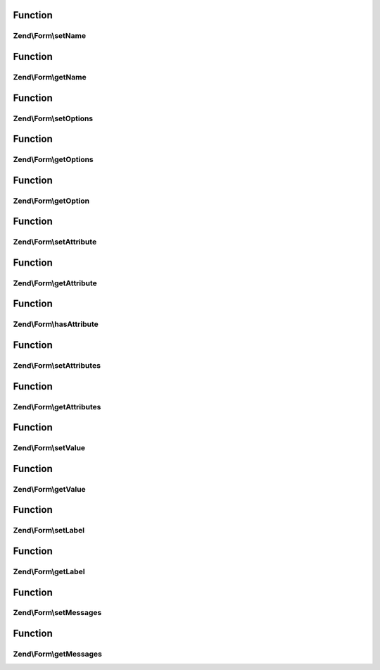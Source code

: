 .. Form/ElementInterface.php generated using docpx on 01/30/13 03:02pm


Function
********

Zend\\Form\\setName
===================

.. function:: Zend\Form\setName()


    Set the name of this element
    
    In most cases, this will proxy to the attributes for storage, but is
    present to indicate that elements are generally named.

    :param string: 

    :rtype: ElementInterface 



Function
********

Zend\\Form\\getName
===================

.. function:: Zend\Form\getName()


    Retrieve the element name

    :rtype: string 



Function
********

Zend\\Form\\setOptions
======================

.. function:: Zend\Form\setOptions()


    Set options for an element

    :param array|\Traversable: 

    :rtype: ElementInterface 



Function
********

Zend\\Form\\getOptions
======================

.. function:: Zend\Form\getOptions()


    get the defined options

    :rtype: array 



Function
********

Zend\\Form\\getOption
=====================

.. function:: Zend\Form\getOption()


    return the specified option

    :param string: 

    :rtype: null|mixed 



Function
********

Zend\\Form\\setAttribute
========================

.. function:: Zend\Form\setAttribute()


    Set a single element attribute

    :param string: 
    :param mixed: 

    :rtype: ElementInterface 



Function
********

Zend\\Form\\getAttribute
========================

.. function:: Zend\Form\getAttribute()


    Retrieve a single element attribute

    :param string: 

    :rtype: mixed 



Function
********

Zend\\Form\\hasAttribute
========================

.. function:: Zend\Form\hasAttribute()


    Return true if a specific attribute is set

    :param string: 

    :rtype: bool 



Function
********

Zend\\Form\\setAttributes
=========================

.. function:: Zend\Form\setAttributes()


    Set many attributes at once
    
    Implementation will decide if this will overwrite or merge.

    :param array|\Traversable: 

    :rtype: ElementInterface 



Function
********

Zend\\Form\\getAttributes
=========================

.. function:: Zend\Form\getAttributes()


    Retrieve all attributes at once

    :rtype: array|\Traversable 



Function
********

Zend\\Form\\setValue
====================

.. function:: Zend\Form\setValue()


    Set the value of the element

    :param mixed: 

    :rtype: ElementInterface 



Function
********

Zend\\Form\\getValue
====================

.. function:: Zend\Form\getValue()


    Retrieve the element value

    :rtype: mixed 



Function
********

Zend\\Form\\setLabel
====================

.. function:: Zend\Form\setLabel()


    Set the label (if any) used for this element

    :param $label: 

    :rtype: ElementInterface 



Function
********

Zend\\Form\\getLabel
====================

.. function:: Zend\Form\getLabel()


    Retrieve the label (if any) used for this element

    :rtype: string 



Function
********

Zend\\Form\\setMessages
=======================

.. function:: Zend\Form\setMessages()


    Set a list of messages to report when validation fails

    :param array|\Traversable: 

    :rtype: ElementInterface 



Function
********

Zend\\Form\\getMessages
=======================

.. function:: Zend\Form\getMessages()


    Get validation error messages, if any
    
    Returns a list of validation failure messages, if any.

    :rtype: array|\Traversable 



